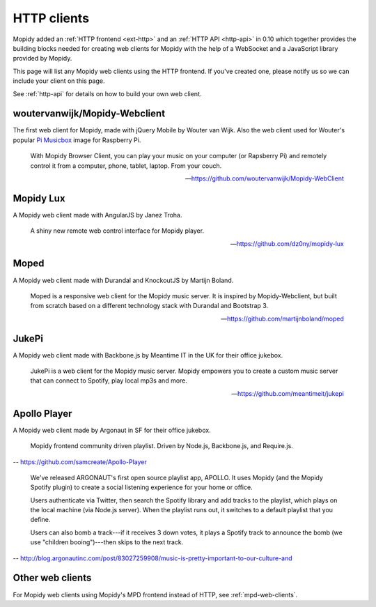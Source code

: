 .. _http-clients:

************
HTTP clients
************

Mopidy added an :ref:`HTTP frontend <ext-http>` and an :ref:`HTTP API
<http-api>` in 0.10 which together provides the building blocks needed for
creating web clients for Mopidy with the help of a WebSocket and a JavaScript
library provided by Mopidy.

This page will list any Mopidy web clients using the HTTP frontend. If you've
created one, please notify us so we can include your client on this page.

See :ref:`http-api` for details on how to build your own web client.


woutervanwijk/Mopidy-Webclient
==============================

.. image:: woutervanwijk-mopidy-webclient.png
    :width: 1275
    :height: 600

The first web client for Mopidy, made with jQuery Mobile by Wouter van Wijk.
Also the web client used for Wouter's popular `Pi Musicbox
<http://www.woutervanwijk.nl/pimusicbox/>`_ image for Raspberry Pi.

    With Mopidy Browser Client, you can play your music on your computer (or
    Rapsberry Pi) and remotely control it from a computer, phone, tablet,
    laptop. From your couch.

    -- https://github.com/woutervanwijk/Mopidy-WebClient


Mopidy Lux
==========

.. image:: dz0ny-mopidy-lux.png
    :width: 1000
    :height: 645

A Mopidy web client made with AngularJS by Janez Troha.

    A shiny new remote web control interface for Mopidy player.

    -- https://github.com/dz0ny/mopidy-lux


Moped
=====

.. image:: martijnboland-moped.png
    :width: 720
    :height: 450

A Mopidy web client made with Durandal and KnockoutJS by Martijn Boland.

    Moped is a responsive web client for the Mopidy music server. It is
    inspired by Mopidy-Webclient, but built from scratch based on a different
    technology stack with Durandal and Bootstrap 3.

    -- https://github.com/martijnboland/moped


JukePi
======

A Mopidy web client made with Backbone.js by Meantime IT in the UK for their
office jukebox.

    JukePi is a web client for the Mopidy music server. Mopidy empowers you to
    create a custom music server that can connect to Spotify, play local mp3s
    and more.

    -- https://github.com/meantimeit/jukepi


Apollo Player
=============

A Mopidy web client made by Argonaut in SF for their office jukebox.

    Mopidy frontend community driven playlist. Driven by Node.js, Backbone.js,
    and Require.js.

-- https://github.com/samcreate/Apollo-Player

    We've released ARGONAUT's first open source playlist app, APOLLO. It uses
    Mopidy (and the Mopidy Spotify plugin) to create a social listening
    experience for your home or office.

    Users authenticate via Twitter, then search the Spotify library and add
    tracks to the playlist, which plays on the local machine (via Node.js
    server). When the playlist runs out, it switches to a default playlist that
    you define.

    Users can also bomb a track---if it receives 3 down votes, it plays a
    Spotify track to announce the bomb (we use "children booing")---then skips
    to the next track.

-- http://blog.argonautinc.com/post/83027259908/music-is-pretty-important-to-our-culture-and


Other web clients
=================

For Mopidy web clients using Mopidy's MPD frontend instead of HTTP, see
:ref:`mpd-web-clients`.
